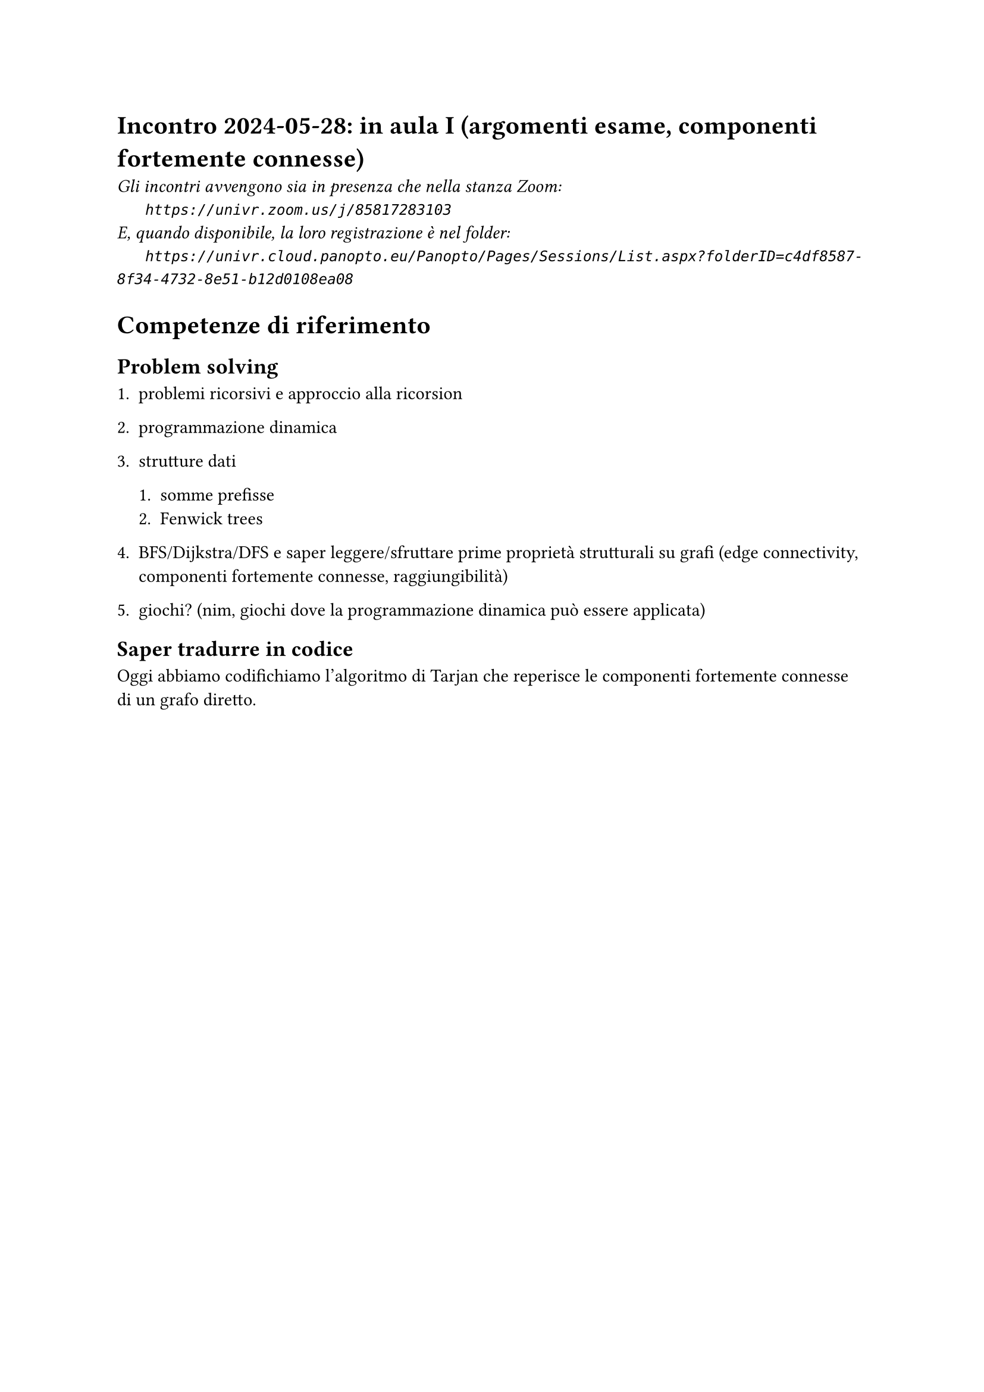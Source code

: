 = Incontro 2024-05-28: in aula I (argomenti esame, componenti fortemente connesse)
#text(style:"italic", size:11pt, [Gli incontri avvengono sia in presenza che nella stanza Zoom:\
#h(6mm) `https://univr.zoom.us/j/85817283103`\
E, quando disponibile, la loro registrazione è nel folder:\
#h(6mm) `https://univr.cloud.panopto.eu/Panopto/Pages/Sessions/List.aspx?folderID=c4df8587-8f34-4732-8e51-b12d0108ea08`\
])

= Competenze di riferimento

== Problem solving

+ problemi ricorsivi e approccio alla ricorsion

+ programmazione dinamica

+ strutture dati

  + somme prefisse
  + Fenwick trees

+ BFS/Dijkstra/DFS e saper leggere/sfruttare prime proprietà strutturali su grafi (edge connectivity, componenti fortemente connesse, raggiungibilità)

+ giochi? (nim, giochi dove la programmazione dinamica può essere applicata)


== Saper tradurre in codice

Oggi abbiamo codifichiamo l'algoritmo di Tarjan che reperisce le componenti fortemente connesse di un grafo diretto.





